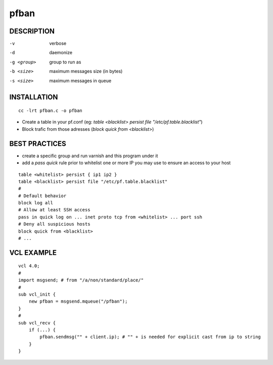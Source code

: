 =====
pfban
=====

DESCRIPTION
===========

-v            verbose
-d            daemonize
-g <group>    group to run as
-b <size>     maximum messages size (in bytes)
-s <size>     maximum messages in queue

INSTALLATION
============

::

    cc -lrt pfban.c -o pfban

- Create a table in your pf.conf (eg: `table <blacklist> persist file "/etc/pf.table.blacklist"`)
- Block trafic from those adresses (`block quick from <blacklist>`)

BEST PRACTICES
==============

- create a specific group and run varnish and this program under it
- add a `pass quick` rule prior to whitelist one or more IP you may use to ensure an access to your host

::

    table <whitelist> persist { ip1 ip2 }
    table <blacklist> persist file "/etc/pf.table.blacklist"
    #
    # Default behavior
    block log all
    # Allow at least SSH access
    pass in quick log on ... inet proto tcp from <whitelist> ... port ssh
    # Deny all suspicious hosts
    block quick from <blacklist>
    # ...


VCL EXAMPLE
===========

::

    vcl 4.0;
    #
    import msgsend; # from "/a/non/standard/place/"
    #
    sub vcl_init {
        new pfban = msgsend.mqueue("/pfban");
    }
    #
    sub vcl_recv {
        if (...) {
            pfban.sendmsg("" + client.ip); # "" + is needed for explicit cast from ip to string
        }
    }
